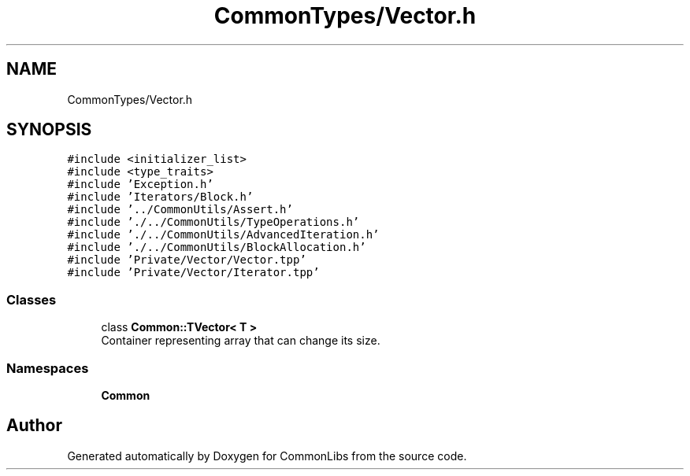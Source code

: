 .TH "CommonTypes/Vector.h" 3 "Sat May 29 2021" "Version 1.1" "CommonLibs" \" -*- nroff -*-
.ad l
.nh
.SH NAME
CommonTypes/Vector.h
.SH SYNOPSIS
.br
.PP
\fC#include <initializer_list>\fP
.br
\fC#include <type_traits>\fP
.br
\fC#include 'Exception\&.h'\fP
.br
\fC#include 'Iterators/Block\&.h'\fP
.br
\fC#include '\&.\&./CommonUtils/Assert\&.h'\fP
.br
\fC#include '\&./\&.\&./CommonUtils/TypeOperations\&.h'\fP
.br
\fC#include '\&./\&.\&./CommonUtils/AdvancedIteration\&.h'\fP
.br
\fC#include '\&./\&.\&./CommonUtils/BlockAllocation\&.h'\fP
.br
\fC#include 'Private/Vector/Vector\&.tpp'\fP
.br
\fC#include 'Private/Vector/Iterator\&.tpp'\fP
.br

.SS "Classes"

.in +1c
.ti -1c
.RI "class \fBCommon::TVector< T >\fP"
.br
.RI "Container representing array that can change its size\&. "
.in -1c
.SS "Namespaces"

.in +1c
.ti -1c
.RI " \fBCommon\fP"
.br
.in -1c
.SH "Author"
.PP 
Generated automatically by Doxygen for CommonLibs from the source code\&.

